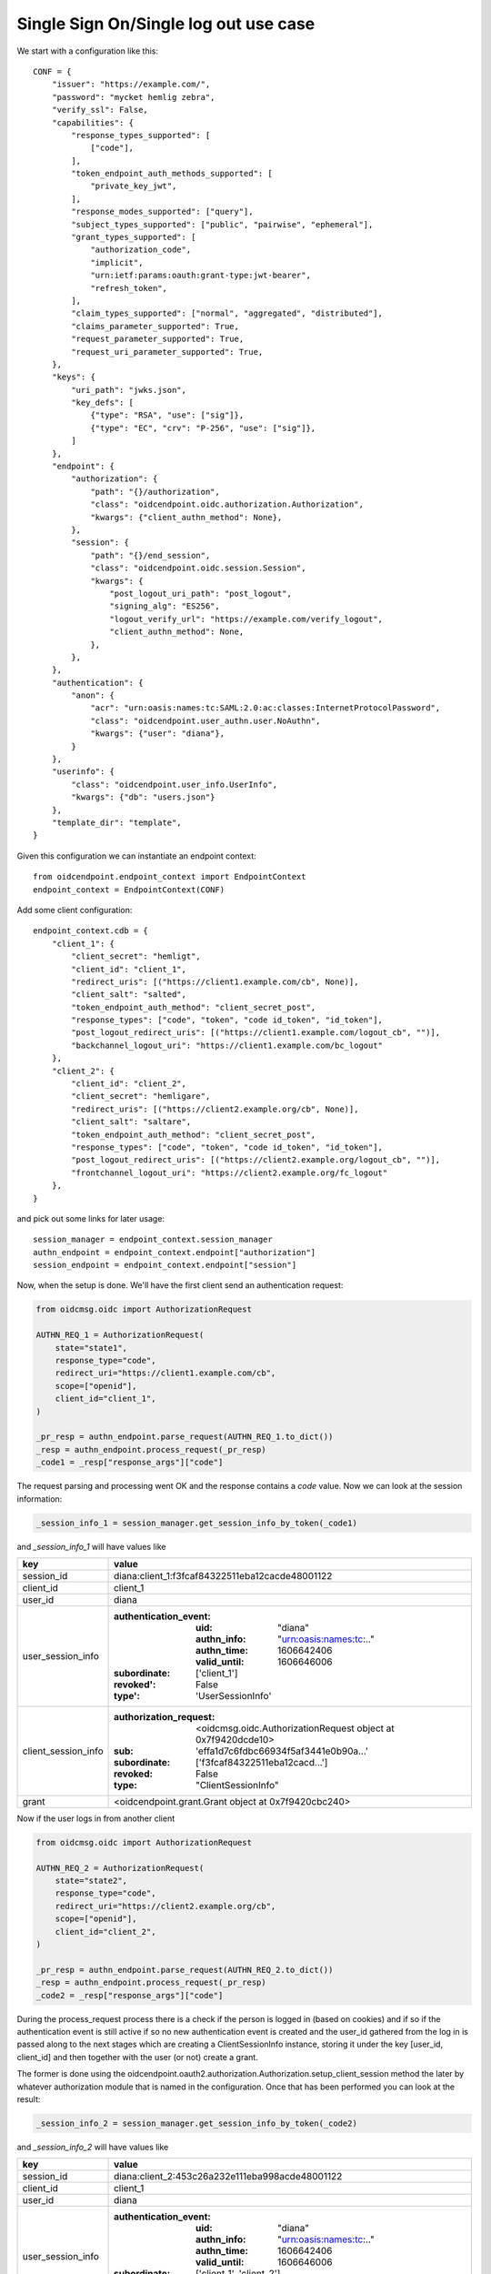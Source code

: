 ======================================
Single Sign On/Single log out use case
======================================

We start with a configuration like this::

    CONF = {
        "issuer": "https://example.com/",
        "password": "mycket hemlig zebra",
        "verify_ssl": False,
        "capabilities": {
            "response_types_supported": [
                ["code"],
            ],
            "token_endpoint_auth_methods_supported": [
                "private_key_jwt",
            ],
            "response_modes_supported": ["query"],
            "subject_types_supported": ["public", "pairwise", "ephemeral"],
            "grant_types_supported": [
                "authorization_code",
                "implicit",
                "urn:ietf:params:oauth:grant-type:jwt-bearer",
                "refresh_token",
            ],
            "claim_types_supported": ["normal", "aggregated", "distributed"],
            "claims_parameter_supported": True,
            "request_parameter_supported": True,
            "request_uri_parameter_supported": True,
        },
        "keys": {
            "uri_path": "jwks.json",
            "key_defs": [
                {"type": "RSA", "use": ["sig"]},
                {"type": "EC", "crv": "P-256", "use": ["sig"]},
            ]
        },
        "endpoint": {
            "authorization": {
                "path": "{}/authorization",
                "class": "oidcendpoint.oidc.authorization.Authorization",
                "kwargs": {"client_authn_method": None},
            },
            "session": {
                "path": "{}/end_session",
                "class": "oidcendpoint.oidc.session.Session",
                "kwargs": {
                    "post_logout_uri_path": "post_logout",
                    "signing_alg": "ES256",
                    "logout_verify_url": "https://example.com/verify_logout",
                    "client_authn_method": None,
                },
            },
        },
        "authentication": {
            "anon": {
                "acr": "urn:oasis:names:tc:SAML:2.0:ac:classes:InternetProtocolPassword",
                "class": "oidcendpoint.user_authn.user.NoAuthn",
                "kwargs": {"user": "diana"},
            }
        },
        "userinfo": {
            "class": "oidcendpoint.user_info.UserInfo",
            "kwargs": {"db": "users.json"}
        },
        "template_dir": "template",
    }


Given this configuration we can instantiate an endpoint context::

    from oidcendpoint.endpoint_context import EndpointContext
    endpoint_context = EndpointContext(CONF)

Add some client configuration::

    endpoint_context.cdb = {
        "client_1": {
            "client_secret": "hemligt",
            "client_id": "client_1",
            "redirect_uris": [("https://client1.example.com/cb", None)],
            "client_salt": "salted",
            "token_endpoint_auth_method": "client_secret_post",
            "response_types": ["code", "token", "code id_token", "id_token"],
            "post_logout_redirect_uris": [("https://client1.example.com/logout_cb", "")],
            "backchannel_logout_uri": "https://client1.example.com/bc_logout"
        },
        "client_2": {
            "client_id": "client_2",
            "client_secret": "hemligare",
            "redirect_uris": [("https://client2.example.org/cb", None)],
            "client_salt": "saltare",
            "token_endpoint_auth_method": "client_secret_post",
            "response_types": ["code", "token", "code id_token", "id_token"],
            "post_logout_redirect_uris": [("https://client2.example.org/logout_cb", "")],
            "frontchannel_logout_uri": "https://client2.example.org/fc_logout"
        },
    }

and pick out some links for later usage::

    session_manager = endpoint_context.session_manager
    authn_endpoint = endpoint_context.endpoint["authorization"]
    session_endpoint = endpoint_context.endpoint["session"]

Now, when the setup is done. We'll have the first client send an authentication
request:

.. code-block:: python

    from oidcmsg.oidc import AuthorizationRequest

    AUTHN_REQ_1 = AuthorizationRequest(
        state="state1",
        response_type="code",
        redirect_uri="https://client1.example.com/cb",
        scope=["openid"],
        client_id="client_1",
    )

    _pr_resp = authn_endpoint.parse_request(AUTHN_REQ_1.to_dict())
    _resp = authn_endpoint.process_request(_pr_resp)
    _code1 = _resp["response_args"]["code"]

The request parsing and processing went OK and the response contains a
*code* value.
Now we can look at the session information:

.. code-block:: python

    _session_info_1 = session_manager.get_session_info_by_token(_code1)

and *_session_info_1* will have values like

+---------------------+-----------------------------------------------------+
| key                 |  value                                              |
+=====================+=====================================================+
| session_id          | diana:client_1:f3fcaf84322511eba12cacde48001122     |
+---------------------+-----------------------------------------------------+
| client_id           | client_1                                            |
+---------------------+-----------------------------------------------------+
| user_id             | diana                                               |
+---------------------+-----------------------------------------------------+
| user_session_info   | :authentication_event:                              |
|                     |    :uid: "diana"                                    |
|                     |    :authn_info: "urn:oasis:names:tc:.."             |
|                     |    :authn_time: 1606642406                          |
|                     |    :valid_until: 1606646006                         |
|                     | :subordinate: ['client_1']                          |
|                     | :revoked': False                                    |
|                     | :type': 'UserSessionInfo'                           |
+---------------------+-----------------------------------------------------+
| client_session_info | :authorization_request:                             |
|                     |    <oidcmsg.oidc.AuthorizationRequest object at     |
|                     |    0x7f9420dcde10>                                  |
|                     | :sub: 'effa1d7c6fdbc66934f5af3441e0b90a...'         |
|                     | :subordinate: ['f3fcaf84322511eba12cacd...']        |
|                     | :revoked: False                                     |
|                     | :type: "ClientSessionInfo"                          |
+---------------------+-----------------------------------------------------+
| grant               | <oidcendpoint.grant.Grant object at 0x7f9420cbc240> |
+---------------------+-----------------------------------------------------+

Now if the user logs in from another client

.. code-block:: python

    from oidcmsg.oidc import AuthorizationRequest

    AUTHN_REQ_2 = AuthorizationRequest(
        state="state2",
        response_type="code",
        redirect_uri="https://client2.example.org/cb",
        scope=["openid"],
        client_id="client_2",
    )

    _pr_resp = authn_endpoint.parse_request(AUTHN_REQ_2.to_dict())
    _resp = authn_endpoint.process_request(_pr_resp)
    _code2 = _resp["response_args"]["code"]

During the process_request process there is a check if the person is
logged in (based on cookies) and if so if the authentication event is still
active if so no new authentication event is created and the user_id
gathered from the log in is passed along to the next stages which are
creating a ClientSessionInfo instance, storing it under the key
[user_id, client_id] and then together with the user (or not) create
a grant.

The former is done using the
oidcendpoint.oauth2.authorization.Authorization.setup_client_session method
the later by whatever authorization module that is named in the configuration.
Once that has been performed you can look at the result:

.. code-block:: Python

    _session_info_2 = session_manager.get_session_info_by_token(_code2)

and *_session_info_2* will have values like

+---------------------+-----------------------------------------------------+
| key                 |  value                                              |
+=====================+=====================================================+
| session_id          | diana:client_2:453c26a232e111eba998acde48001122     |
+---------------------+-----------------------------------------------------+
| client_id           | client_1                                            |
+---------------------+-----------------------------------------------------+
| user_id             | diana                                               |
+---------------------+-----------------------------------------------------+
| user_session_info   | :authentication_event:                              |
|                     |    :uid: "diana"                                    |
|                     |    :authn_info: "urn:oasis:names:tc:.."             |
|                     |    :authn_time: 1606642406                          |
|                     |    :valid_until: 1606646006                         |
|                     | :subordinate: ['client_1', 'client_2']              |
|                     | :revoked': False                                    |
|                     | :type': 'UserSessionInfo'                           |
+---------------------+-----------------------------------------------------+
| client_session_info | :authorization_request:                             |
|                     |    <oidcmsg.oidc.AuthorizationRequest object at     |
|                     |    0x7f9420dbef28>                                  |
|                     | :sub: '180d1537a71393f8471ca4d5303990b...'          |
|                     | :subordinate: ['453c26a232e111eba998acd...']        |
|                     | :revoked: False                                     |
|                     | :type: "ClientSessionInfo"                          |
+---------------------+-----------------------------------------------------+
| grant               | <oidcendpoint.grant.Grant object at 0x7f9420cbc128> |
+---------------------+-----------------------------------------------------+

As can be seen the *user_session_info* has change on one point, the set of
subordinates are two instead of one. The *authentication_event* has not changed.
Since this represents a new session there is a new ClientSessionInfo instance
representing the *client_session_info*. If you where to compare the two
client_session_infos you would see that the authorization_request is the same
but that the *sub* and *subordinate* attributes has different values.

When we now have two sessions we can look at what happens if the user wants
to do single log out. The user would trigger this by sending a request to the
session endpoint. I skip that here because at this point the involvement from
the session management subsystem is limited. It amounts to one thing and
that is to find how many clients the user has sessions with.

Given a session_id this can easily be done (and you've seen this already)
by doing:

.. code-block:: Python

    _session_info = session_manager.get_session_info_by_token(_code2)
    clients = _session_info["user_session_info"]["subordinate"]

The user is now presented with a web page where she can choose to logout
from all clients, the one she presently came in from or a subset of the
whole set. If she chose all, the next step is:

.. code-block:: Python

    res = session_endpoint.logout_all_clients(_session_info["session_id"])

res will contain information on how to do the log out from each individual
client. Whether to use front- or back channel log out and how to do it.

And that's it when it comes to the session managements involvement in
SSO and SLO.
